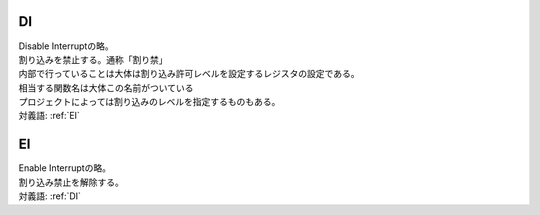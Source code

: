 
.. index:: DI
.. _DI:

DI
=======
| Disable Interruptの略。
| 割り込みを禁止する。通称「割り禁」
| 内部で行っていることは大体は割り込み許可レベルを設定するレジスタの設定である。
| 相当する関数名は大体この名前がついている
| プロジェクトによっては割り込みのレベルを指定するものもある。
| 対義語: :ref:`EI`

.. index:: EI

.. _EI:

EI
=====
| Enable Interruptの略。
| 割り込み禁止を解除する。
| 対義語: :ref:`DI`
